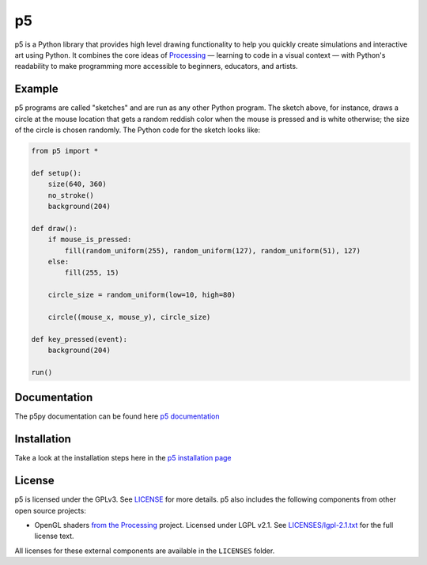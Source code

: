 p5
===

p5 is a Python library that provides high level drawing functionality
to help you quickly create simulations and interactive art using
Python. It combines the core ideas of `Processing
<https://processing.org/>`_ — learning to code in a visual context —
with Python's readability to make programming more accessible to
beginners, educators, and artists.

Example
-------

.. image:: https://github.com/p5py/p5/blob/develop/docs/_static/readme.gif

p5 programs are called "sketches" and are run as any other Python
program. The sketch above, for instance, draws a circle at the mouse
location that gets a random reddish color when the mouse is pressed
and is white otherwise; the size of the circle is chosen randomly. The
Python code for the sketch looks like:

.. code:: python

   from p5 import *

   def setup():
       size(640, 360)
       no_stroke()
       background(204)

   def draw():
       if mouse_is_pressed:
           fill(random_uniform(255), random_uniform(127), random_uniform(51), 127)
       else:
           fill(255, 15)

       circle_size = random_uniform(low=10, high=80)

       circle((mouse_x, mouse_y), circle_size)

   def key_pressed(event):
       background(204)

   run()

Documentation
-------------
The p5py documentation can be found here `p5 documentation
<http://p5.readthedocs.io>`_

Installation
------------

Take a look at the installation steps here in the `p5 installation page
<http://p5.readthedocs.io/en/latest/install.html>`_

License
-------

p5 is licensed under the GPLv3. See `LICENSE <LICENSE>`_ for more
details. p5 also includes the following components from other open
source projects:

- OpenGL shaders `from the Processing
  <https://github.com/processing/processing/tree/master/core/src/processing/opengl/shaders>`_
  project. Licensed under LGPL v2.1. See `LICENSES/lgpl-2.1.txt
  <LICENSES/lgpl-2.1.txt>`_ for the full license text.

All licenses for these external components are available in the
``LICENSES`` folder.
